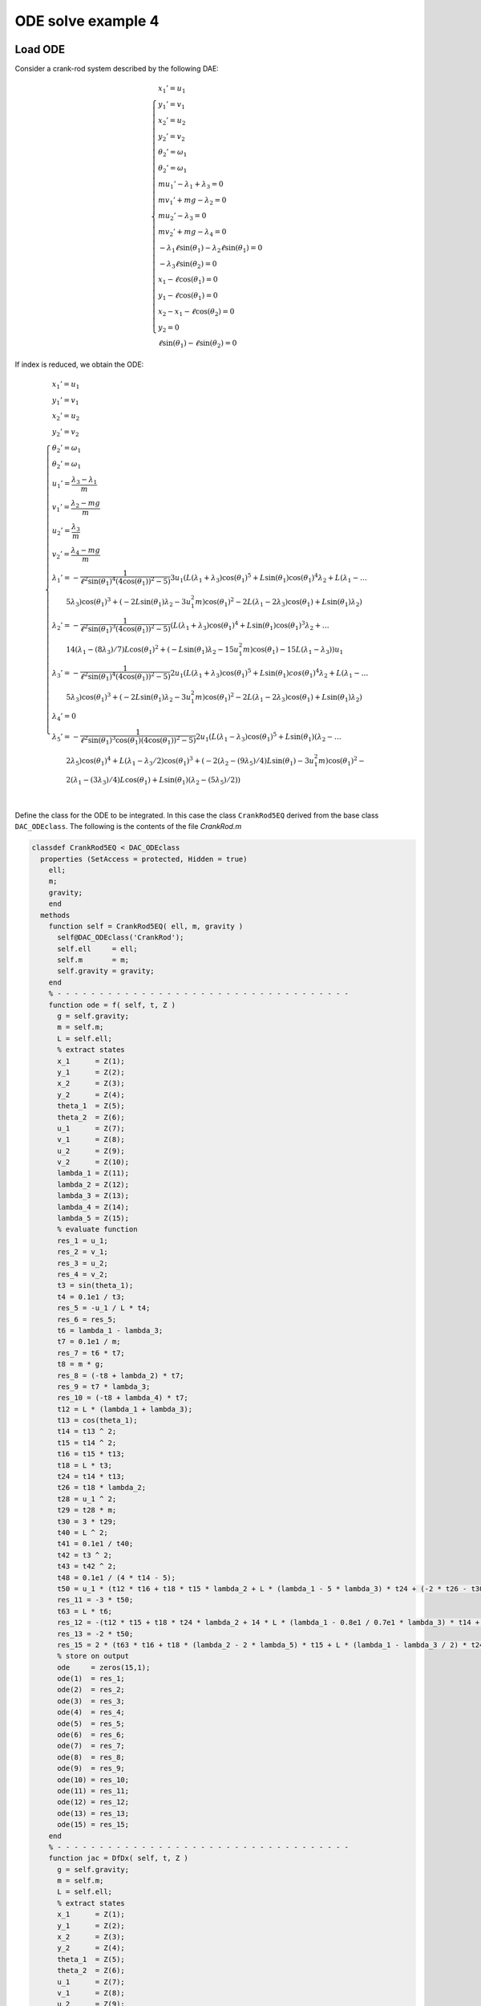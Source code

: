 ODE solve example 4
===================

Load ODE
--------

Consider a crank-rod system described by the following DAE:

.. math::

  \begin{cases}
    x_1' = u_1 & \\
    y_1' = v_1 & \\
    x_2' = u_2 & \\
    y_2' = v_2 & \\
    \theta_2' = \omega_1 & \\
    \theta_2' = \omega_1 & \\
    m u_1' - \lambda_1 + \lambda_3 = 0 & \\
    m v_1' + mg-\lambda_2 = 0 & \\
    m u_2' - \lambda_3 = 0 & \\
    m v_2' + mg-\lambda_4 = 0 & \\
    -\lambda_1\ell\sin(\theta_1)-\lambda_2\ell\sin(\theta_1) = 0 & \\
    -\lambda_3\ell\sin(\theta_2) = 0 & \\
    x_1 - \ell\cos(\theta_1) = 0 & \\
    y_1 - \ell\cos(\theta_1) = 0 & \\
    x_2 - x_1 - \ell\cos(\theta_2) = 0 & \\
    y_2 = 0 & \\
    \ell\sin(\theta_1) - \ell\sin(\theta_2) = 0 &
  \end{cases}

If index is reduced, we obtain the ODE:

.. math::

  \begin{cases}
    x_1' = u_1 & \\
    y_1' = v_1 & \\
    x_2' = u_2 & \\
    y_2' = v_2 & \\
    \theta_2' = \omega_1 & \\
    \theta_2' = \omega_1 & \\
    u_1' = \dfrac{\lambda_3-\lambda_1}{m} & \\
    v_1' = \dfrac{\lambda_2 - mg}{m} & \\
    u_2' = \dfrac{\lambda_3}{m} & \\
    v_2' = \dfrac{\lambda_4 - mg}{m}  & \\
    \lambda_1' = -\dfrac{1}{\ell^2\sin(\theta_1)^4(4\cos(\theta_1))^2 - 5)} 3u_1(L(\lambda_1 + \lambda_3)\cos(\theta_1)^5 + L\sin(\theta_1)\cos(\theta_1)^4\lambda_2 + L(\lambda_1 - \dots & \\
    \qquad 5\lambda_3)\cos(\theta_1)^3 + (-2L\sin(\theta_1)\lambda_2 - 3u_1^2m)\cos(\theta_1)^2 - 2L(\lambda_1 - 2\lambda_3)\cos(\theta_1) + L\sin(\theta_1)\lambda_2) & \\
    \lambda_2' = -\dfrac{1}{\ell^2\sin(\theta_1)^3(4\cos(\theta_1))^2 - 5)} (L(\lambda_1 + \lambda_3)\cos(\theta_1)^4 + L\sin(\theta_1)\cos(\theta_1)^3\lambda_2 + \dots & \\
    \qquad 14(\lambda_1 - (8\lambda_3)/7)L\cos(\theta_1)^2 + (-L\sin(\theta_1)\lambda_2 - 15u_1^2m)\cos(\theta_1) - 15L(\lambda_1 - \lambda_3))u_1 & \\
    \lambda_3' = -\dfrac{1}{\ell^2\sin(\theta_1)^4(4\cos(\theta_1))^2 - 5)} 2u_1(L(\lambda_1 + \lambda_3)\cos(\theta_1)^5 + L\sin(\theta_1)cos(\theta_1)^4\lambda_2 + L(\lambda_1 - \dots & \\
    \qquad 5\lambda_3)\cos(\theta_1)^3 + (-2L\sin(\theta_1)\lambda_2 - 3u_1^2m)\cos(\theta_1)^2 - 2L(\lambda_1 - 2\lambda_3)\cos(\theta_1) + L\sin(\theta_1)\lambda_2) & \\
    \lambda_4' = 0 & \\
    \lambda_5' = -\dfrac{1}{\ell^2\sin(\theta_1)^3\cos(\theta_1)(4\cos(\theta_1))^2 - 5)} 2u_1(L(\lambda_1 - \lambda_3)\cos(\theta_1)^5 + L\sin(\theta_1)(\lambda_2 - \dots & \\
    \qquad 2\lambda_5)\cos(\theta_1)^4 + L(\lambda_1 - \lambda_3/2)\cos(\theta_1)^3 + (-2(\lambda_2 - (9\lambda_5)/4)L\sin(\theta_1) - 3u_1^2m)\cos(\theta_1)^2 - & \\
    \qquad 2(\lambda_1 - (3\lambda_3)/4)L\cos(\theta_1) + L\sin(\theta_1)(\lambda_2 - (5\lambda_5)/2)) & \\
  \end{cases}

Define the class for the ODE to be integrated.
In this case the class ``CrankRod5EQ`` derived from
the base class ``DAC_ODEclass``.
The following is the contents of the file `CrankRod.m`

.. code:: matlab

  classdef CrankRod5EQ < DAC_ODEclass
    properties (SetAccess = protected, Hidden = true)
      ell;
      m;
      gravity;
      end
    methods
      function self = CrankRod5EQ( ell, m, gravity )
        self@DAC_ODEclass('CrankRod');
        self.ell     = ell;
        self.m       = m;
        self.gravity = gravity;
      end
      % - - - - - - - - - - - - - - - - - - - - - - - - - - - - - - - - - - -
      function ode = f( self, t, Z )
        g = self.gravity;
        m = self.m;
        L = self.ell;
        % extract states
        x_1      = Z(1);
        y_1      = Z(2);
        x_2      = Z(3);
        y_2      = Z(4);
        theta_1  = Z(5);
        theta_2  = Z(6);
        u_1      = Z(7);
        v_1      = Z(8);
        u_2      = Z(9);
        v_2      = Z(10);
        lambda_1 = Z(11);
        lambda_2 = Z(12);
        lambda_3 = Z(13);
        lambda_4 = Z(14);
        lambda_5 = Z(15);
        % evaluate function
        res_1 = u_1;
        res_2 = v_1;
        res_3 = u_2;
        res_4 = v_2;
        t3 = sin(theta_1);
        t4 = 0.1e1 / t3;
        res_5 = -u_1 / L * t4;
        res_6 = res_5;
        t6 = lambda_1 - lambda_3;
        t7 = 0.1e1 / m;
        res_7 = t6 * t7;
        t8 = m * g;
        res_8 = (-t8 + lambda_2) * t7;
        res_9 = t7 * lambda_3;
        res_10 = (-t8 + lambda_4) * t7;
        t12 = L * (lambda_1 + lambda_3);
        t13 = cos(theta_1);
        t14 = t13 ^ 2;
        t15 = t14 ^ 2;
        t16 = t15 * t13;
        t18 = L * t3;
        t24 = t14 * t13;
        t26 = t18 * lambda_2;
        t28 = u_1 ^ 2;
        t29 = t28 * m;
        t30 = 3 * t29;
        t40 = L ^ 2;
        t41 = 0.1e1 / t40;
        t42 = t3 ^ 2;
        t43 = t42 ^ 2;
        t48 = 0.1e1 / (4 * t14 - 5);
        t50 = u_1 * (t12 * t16 + t18 * t15 * lambda_2 + L * (lambda_1 - 5 * lambda_3) * t24 + (-2 * t26 - t30) * t14 - 2 * L * (lambda_1 - 2 * lambda_3) * t13 + t26) * t41 / t43 * t48;
        res_11 = -3 * t50;
        t63 = L * t6;
        res_12 = -(t12 * t15 + t18 * t24 * lambda_2 + 14 * L * (lambda_1 - 0.8e1 / 0.7e1 * lambda_3) * t14 + (-t26 - 15 * t29) * t13 - 15 * t63) * u_1 * t41 / t42 / t3 * t48;
        res_13 = -2 * t50;
        res_15 = 2 * (t63 * t16 + t18 * (lambda_2 - 2 * lambda_5) * t15 + L * (lambda_1 - lambda_3 / 2) * t24 + (-2 * L * (lambda_2 - 0.9e1 / 0.4e1 * lambda_5) * t3 - t30) * t14 - 2 * L * (lambda_1 - 0.3e1 / 0.4e1 * lambda_3) * t13 + t18 * (lambda_2 - 0.5e1 / 0.2e1 * lambda_5)) * u_1 * t41 * t4 / (4 * t15 - 9 * t14 + 5) / t13;
        % store on output
        ode     = zeros(15,1);
        ode(1)  = res_1;
        ode(2)  = res_2;
        ode(3)  = res_3;
        ode(4)  = res_4;
        ode(5)  = res_5;
        ode(6)  = res_6;
        ode(7)  = res_7;
        ode(8)  = res_8;
        ode(9)  = res_9;
        ode(10) = res_10;
        ode(11) = res_11;
        ode(12) = res_12;
        ode(13) = res_13;
        ode(15) = res_15;
      end
      % - - - - - - - - - - - - - - - - - - - - - - - - - - - - - - - - - - -
      function jac = DfDx( self, t, Z )
        g = self.gravity;
        m = self.m;
        L = self.ell;
        % extract states
        x_1      = Z(1);
        y_1      = Z(2);
        x_2      = Z(3);
        y_2      = Z(4);
        theta_1  = Z(5);
        theta_2  = Z(6);
        u_1      = Z(7);
        v_1      = Z(8);
        u_2      = Z(9);
        v_2      = Z(10);
        lambda_1 = Z(11);
        lambda_2 = Z(12);
        lambda_3 = Z(13);
        lambda_4 = Z(14);
        lambda_5 = Z(15);
        % evaluate function
        jac_1_7 = 1;
        jac_2_8 = 1;
        jac_3_9 = 1;
        jac_4_10 = 1;
        t1 = 0.1e1 / L;
        t2 = u_1 * t1;
        t3 = sin(theta_1);
        t4 = t3 ^ 2;
        t5 = 0.1e1 / t4;
        t6 = cos(theta_1);
        jac_5_5 = t2 * t5 * t6;
        t8 = 0.1e1 / t3;
        jac_5_7 = -t1 * t8;
        jac_6_5 = jac_5_5;
        jac_6_7 = jac_5_7;
        jac_7_11 = 0.1e1 / m;
        jac_7_13 = -jac_7_11;
        jac_8_12 = jac_7_11;
        jac_9_13 = jac_8_12;
        jac_10_14 = jac_9_13;
        t10 = L * t3;
        t11 = t6 ^ 2;
        t12 = t11 * t6;
        t13 = t11 ^ 2;
        t14 = t13 * t12;
        t18 = t13 ^ 2;
        t19 = L * t18;
        t24 = t13 * t6;
        t28 = t13 * t11;
        t29 = L * t28;
        t35 = u_1 ^ 2;
        t39 = t10 * t12 * lambda_2;
        t41 = L * t13;
        t52 = L * t11;
        t63 = 30 * t12 * m * t35 - 48 * t24 * m * t35 + 30 * t6 * m * t35 + 4 * t10 * t14 * lambda_2 - 11 * t10 * t24 * lambda_2 - 3 * t10 * t6 * lambda_2 + 10 * L * lambda_1 - 20 * L * lambda_3 + 4 * t19 * lambda_1 + 4 * t19 * lambda_3 + 29 * t29 * lambda_1 - 43 * t29 * lambda_3 - 66 * t41 * lambda_1 + 60 * t41 * lambda_3 + 23 * t52 * lambda_1 - t52 * lambda_3 + 10 * t39;
        t65 = L ^ 2;
        t66 = 0.1e1 / t65;
        t67 = t4 ^ 2;
        t72 = 4 * t11 - 5;
        t73 = t72 ^ 2;
        t74 = 0.1e1 / t73;
        t76 = u_1 * t63 * t66 / t67 / t3 * t74;
        jac_11_5 = 3 * t76;
        t78 = L * (lambda_1 + lambda_3);
        t79 = t78 * t24;
        t82 = t10 * t13 * lambda_2;
        t83 = 3 * t82;
        t87 = L * (lambda_1 - 5 * lambda_3) * t12;
        t89 = t10 * lambda_2;
        t91 = t35 * m;
        t98 = L * (lambda_1 - 2 * lambda_3) * t6;
        t103 = 0.1e1 / t67;
        t104 = 0.1e1 / t72;
        t105 = t103 * t104;
        jac_11_7 = (-3 * t79 - t83 - 3 * t87 + (6 * t89 + 27 * t91) * t11 + 6 * t98 - 3 * t89) * t66 * t105;
        t106 = t2 * t6;
        t107 = t11 + 2;
        t110 = t106 * t107 * t5 * t104;
        jac_11_11 = 3 * t110;
        t112 = t2 * t3 * t104;
        jac_11_12 = -3 * t112;
        t117 = t106 * (t11 - 4) * t5 * t104;
        jac_11_13 = 3 * t117;
        t121 = L * t14;
        t126 = L * t24;
        t137 = L * t12;
        t146 = L * t6;
        t152 = 210 * t11 * m * t35 - 240 * t13 * m * t35 - 6 * t10 * t11 * lambda_2 + 4 * t10 * t28 * lambda_2 + 4 * t121 * lambda_1 + 4 * t121 * lambda_3 + 181 * t126 * lambda_1 - 179 * t126 * lambda_3 - 390 * t137 * lambda_1 + 360 * t137 * lambda_3 + 205 * t146 * lambda_1 - 185 * t146 * lambda_3 - t83 + 5 * t89 + 75 * t91;
        jac_12_5 = u_1 * t152 * t66 * t103 * t74;
        t166 = L * (lambda_1 - lambda_3);
        jac_12_7 = (-t78 * t13 - t39 - 14 * L * (lambda_1 - 0.8e1 / 0.7e1 * lambda_3) * t11 + (t89 + 45 * t91) * t6 + 15 * t166) * t66 / t4 / t3 * t104;
        jac_12_11 = t2 * (t11 + 15) * t8 * t104;
        jac_12_12 = t2 * t6 * t104;
        jac_12_13 = t2 * (t11 - 15) * t8 * t104;
        jac_13_5 = 2 * t76;
        t184 = 18 * t91;
        jac_13_7 = (-2 * t79 - 2 * t82 - 2 * t87 + (4 * t89 + t184) * t11 + 4 * t98 - 2 * t89) * t66 * t105;
        jac_13_11 = 2 * t110;
        jac_13_12 = -2 * t112;
        jac_13_13 = 2 * t117;
        t195 = lambda_2 - 2 * lambda_5;
        t239 = t10 * (lambda_2 - 0.5e1 / 0.2e1 * lambda_5);
        jac_15_5 = 8 * (t166 * t18 * t6 + t10 * t195 * t18 + 0.25e2 / 0.4e1 * L * (lambda_1 - 0.19e2 / 0.25e2 * lambda_3) * t14 + (-0.15e2 / 0.4e1 * L * (lambda_2 - 0.12e2 / 0.5e1 * lambda_5) * t3 - 12 * t91) * t28 - 0.65e2 / 0.4e1 * L * (lambda_1 - 0.21e2 / 0.26e2 * lambda_3) * t24 + (0.23e2 / 0.4e1 * L * (lambda_2 - 0.121e3 / 0.46e2 * lambda_5) * t3 + 0.21e2 / 0.2e1 * t91) * t13 + 9 * L * (lambda_1 - 0.59e2 / 0.72e2 * lambda_3) * t12 + (-0.17e2 / 0.4e1 * L * (lambda_2 - 0.45e2 / 0.17e2 * lambda_5) * t3 + 0.15e2 / 0.4e1 * t91) * t11 + 0.5e1 / 0.4e1 * t239) * u_1 * t66 * t103 / t11 * t74;
        t278 = 0.1e1 / t6;
        jac_15_7 = (2 * t166 * t24 + 2 * t10 * t195 * t13 + 2 * L * (lambda_1 - lambda_3 / 2) * t12 + (-4 * L * (lambda_2 - 0.9e1 / 0.4e1 * lambda_5) * t3 - t184) * t11 - 4 * L * (lambda_1 - 0.3e1 / 0.4e1 * lambda_3) * t6 + 2 * t239) * t66 * t8 / (4 * t13 - 9 * t11 + 5) * t278;
        jac_15_11 = 2 * t2 * t107 * t8 * t104;
        jac_15_12 = -2 * t2 * t4 * t278 * t104;
        jac_15_13 = (-2 * u_1 * t11 - 3 * u_1) * t1 * t8 * t104;
        jac_15_15 = -t2 * t278;
        % store on output
        jac        = zeros(15,15);
        jac(1,7)   = jac_1_7;
        jac(2,8)   = jac_2_8;
        jac(3,9)   = jac_3_9;
        jac(4,10)  = jac_4_10;
        jac(5,5)   = jac_5_5;
        jac(5,7)   = jac_5_7;
        jac(6,5)   = jac_6_5;
        jac(6,7)   = jac_6_7;
        jac(7,11)  = jac_7_11;
        jac(7,13)  = jac_7_13;
        jac(8,12)  = jac_8_12;
        jac(9,13)  = jac_9_13;
        jac(10,14) = jac_10_14;
        jac(11,5)  = jac_11_5;
        jac(11,7)  = jac_11_7;
        jac(11,11) = jac_11_11;
        jac(11,12) = jac_11_12;
        jac(11,13) = jac_11_13;
        jac(12,5)  = jac_12_5;
        jac(12,7)  = jac_12_7;
        jac(12,11) = jac_12_11;
        jac(12,12) = jac_12_12;
        jac(12,13) = jac_12_13;
        jac(13,5)  = jac_13_5;
        jac(13,7)  = jac_13_7;
        jac(13,11) = jac_13_11;
        jac(13,12) = jac_13_12;
        jac(13,13) = jac_13_13;
        jac(15,5)  = jac_15_5;
        jac(15,7)  = jac_15_7;
        jac(15,11) = jac_15_11;
        jac(15,12) = jac_15_12;
        jac(15,13) = jac_15_13;
        jac(15,15) = jac_15_15;
      end
      % - - - - - - - - - - - - - - - - - - - - - - - - - - - - - - - - - - -
      function plot( self, t, Z )
        g = self.gravity;
        m = self.m;
        L = self.ell;
        % extract states
        x_1      = Z(1);
        y_1      = Z(2);
        x_2      = Z(3);
        y_2      = Z(4);
        theta_1  = Z(5);
        theta_2  = Z(6);
        u_1      = Z(7);
        v_1      = Z(8);
        u_2      = Z(9);
        v_2      = Z(10);
        lambda_1 = Z(11);
        lambda_2 = Z(12);
        lambda_3 = Z(13);
        lambda_4 = Z(14);
        lambda_5 = Z(15);
        % plot
        x_0 = 0;
        y_0 = 0;
        xc1 = L*cos(0:pi/100:2*pi);
        yc1 = L*sin(0:pi/100:2*pi);
        hold off;
        plot( xc1, yc1, '-r', 'Linewidth', 1 );
        hold on
        axis_lim = L*2.5;
        xc2 = -axis_lim:0.05:axis_lim;
        yc2 = 0.0*(-axis_lim:0.05:axis_lim);
        plot( xc2, yc2, '-r', 'Linewidth', 1 );
        axis equal
        drawLine( x_0, y_0, x_1, y_1, 'LineWidth', 8, 'Color', 'r' );
        drawLine( x_1, y_1, x_2, y_2, 'LineWidth', 8, 'Color', 'r' );
        drawCOG(0.1*self.ell,x_0,y_0);
        fillCircle( 'b', x_1, y_1, 0.1*self.ell );
        fillCircle( 'b', x_2, y_2, 0.1*self.ell );
        xlim([ -axis_lim axis_lim ]);
        ylim([ -axis_lim axis_lim ]);
        title('x,y');
      end
    end
  end


Instantiate the ODE
-------------------

Having `CrankRod5EQ.m` now can instantiate the ODE

.. code:: matlab

  % load the Pendulum model in the variable ode
  ell     = 1.0;
  m       = 1.0;
  gravity = 9.81;
  ode     = CrankRod5EQ( ell, m, gravity );


Choose solver
-------------

Choose `ExplicitEuler` as solver and attach the
instantiated ode to it.

.. code:: matlab

  solver = ExplicitEuler(); % initialize solver
  solver.setODE(ode);       % Attach ode to the solver


Integrate
---------

Select the range and the sampling point for the numerical solution


.. code:: matlab

  Tmax = 7.5;
  h    = 0.05;
  tt   = 0:h:Tmax;

setup initial condition, use hidden constraint

.. math::

  \begin{cases}
    x_1 - \ell\cos(\theta_1) = 0 & \\
    y_1 - \ell\sin(\theta_1) = 0 & \\
    x_2 - x_1 - \ell\cos(\theta_1) = 0 & \\
    y_2 = 0 & \\
    -\lambda_1\ell\sin(\theta_1) + \lambda_2\ell\cos(\theta_1) - \lambda_5\ell\cos(\theta_1) = 0 & \\
    -\lambda_3\ell\sin(\theta_1)+\lambda_5\ell\cos(\theta_1)  = 0 & \\
    u_1 - \ell\omega\sin(\theta) = 0 & \\
    v_1 - \ell\omega\cos(\theta) = 0 & \\
    u_2 - u_1 - \ell\omega\sin(\theta) = 0 & \\
    u_2 - 2u_1 = 0 & \\
    v_2 = 0 & \\
    \dfrac{u_1\cos(\theta_1)}{\sin(\theta_1)} + \ell\omega^2\sin(\theta) = 0 & \\
    \dfrac{1}{m\ell\sin(\theta_1)^3}(-\ell(\lambda_1-\lambda_3)(\cos(\theta_1)^3)+\ell\sin(\theta_1)(mg-\lambda_2)(\cos(\theta_1)^2)+\ell(\lambda_1-\lambda_3)\cos(\theta_1)-\ell(mg-\lambda_2)\sin(\theta_1)+u_1^2m) = 0 & \\
    -\dfrac{2}{m\ell\sin(\theta_1)^4}(-3\lambda_3/2+\lambda_1)(\cos(\theta_1)+1)^2(\cos(\theta_1)-1)^2 = 0 & \\
    \dfrac{\lambda_4-mg}{m} = 0 &
  \end{cases}

to set consistent initial consdition

.. code:: matlab

  angle     = -pi/4;
  speed     = 0;
  x_10      = ell*cos(angle);
  y_10      = ell*sin(angle);
  x_20      = 2*ell*cos(angle);
  y_20      = 0;
  theta_10  = angle;
  theta_20  = angle;
  u_10      = -speed*ell*sin(angle);
  v_10      = speed*ell*cos(angle);
  u_20      = -2*speed*ell*sin(angle);
  v_20      = 0;
  lambda_10 = -3*cos(angle)*m*(ell*(speed^2)-sin(angle)*gravity)*(1/(4*sin(angle)^2+1));
  lambda_20 = -5*sin(angle)*m*(ell*(speed^2)-sin(angle)*gravity)*(1/(4*sin(angle)^2+1));
  lambda_30 = -2*cos(angle)*m*(ell*(speed^2)-sin(angle)*gravity)*(1/(4*sin(angle)^2+1));
  lambda_40 = m*gravity;
  lambda_50 = -2*sin(angle)*m*(ell*(speed^2)-sin(angle)*gravity)*(1/(4*sin(angle)^2+1));
  ini       = [ x_10; y_10; x_20; y_20; theta_10; theta_20; ...
                u_10; v_10; u_20; v_20; ...
                lambda_10; lambda_20; lambda_30; lambda_40; lambda_50 ];

compute numerical solution

.. code:: matlab

  sol = solver.advance( tt, ini );

now the matrix ``sol`` contain the solution.
The first column contain \(\theta\) the second column
contains  \(\omega\).

Extract solution
----------------

.. code:: matlab

  x_1     = sol(1,:);
  y_1     = sol(2,:);
  x_2     = sol(3,:);
  y_2     = sol(4,:);
  theta_1 = sol(5,:);
  theta_2 = sol(6,:);
  u_1     = sol(7,:);
  v_1     = sol(8,:);
  u_2     = sol(9,:);
  v_2     = sol(10,:);

Plot the solution
-----------------

.. code:: matlab

  % sample a circle and plot (the constraint)
  xc1 = ell*cos(0:pi/100:2*pi);
  yc1 = ell*sin(0:pi/100:2*pi);
  plot( xc1, yc1, '-r', 'Linewidth', 1 );
  hold on
  axis_lim = ell*2.2;
  xc2 = -axis_lim:0.05:axis_lim;
  yc2 = 0.0*(-axis_lim:0.05:axis_lim);
  plot( xc2, yc2, '-r', 'Linewidth', 1 );
  axis equal
  plot( x_1, y_1, '-o', 'MarkerSize', 6, 'Linewidth', 2, 'Color', 'blue' );
  plot( x_2, y_2, '-o', 'MarkerSize', 6, 'Linewidth', 2, 'Color', 'green' );
  xlim([-axis_lim axis_lim])
  ylim([-axis_lim axis_lim])
  title('x,y');

.. image:: ./images/Manual_ODE_TEST4_fig1.png
   :width: 90%
   :align: center

.. code:: matlab

  ode.animate_plot( tt, sol, 10, 1 );

.. image:: ./images/Manual_ODE_TEST4_mov1.mp4
   :width: 90%
   :align: center
